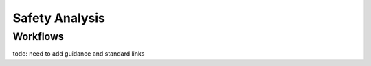 ..
   # *******************************************************************************
   # Copyright (c) 2024 Contributors to the Eclipse Foundation
   #
   # See the NOTICE file(s) distributed with this work for additional
   # information regarding copyright ownership.
   #
   # This program and the accompanying materials are made available under the
   # terms of the Apache License Version 2.0 which is available at
   # https://www.apache.org/licenses/LICENSE-2.0
   #
   # SPDX-License-Identifier: Apache-2.0
   # *******************************************************************************

Safety Analysis
===============


Workflows
---------

todo: need to add guidance and standard links


.. workflow:: Analyse Feature Architecture
   :id: WF_ANALYSE_FeatArch
   :status: draft
   :tags: safety_analysis
   :responsible: RL_committer
   :approved_by: RL_safety_manager
   :supported_by: RL_technical_lead, RL_security_manager
   :input: wp__requirements__feat, WP_FEATURE_ARCHITECTURE, WP_ISSUE_TRACK_SYSTEM
   :output: WP_FEATURE_SAFETY_ANALYSES, WP_FEATURE_DFA

   | The safety analysis and DFA for the feature is executed.

.. workflow:: Analyse Component Architecture
   :id: WF_ANALYSE_CompArch
   :status: draft
   :tags: safety_analysis
   :responsible: RL_committer
   :approved_by: RL_safety_manager
   :supported_by: RL_module_lead, RL_security_manager
   :input:  WP_SW_COMPONENT_REQ, WP_SW_COMPONENT_ARCHITECTURE, WP_ISSUE_TRACK_SYSTEM
   :output: WP_SW_COMPONENT_SAFETY_ANALYSES, WP_SW_COMPONENT_DFA

   | The safety analysis and DFA for the component is executed.

.. workflow:: Monitor/Verify Safety Analyses and DFA
   :id: WF_MR_VY_SAF_ANALYSES_DFA
   :status: draft
   :tags: safety_analysis
   :responsible: RL_committer
   :approved_by: RL_safety_manager
   :supported_by: RL_technical_lead, RL_module_lead, RL_security_manager
   :input: WP_FEATURE_SAFETY_ANALYSES, WP_FEATURE_DFA, WP_SW_COMPONENT_SAFETY_ANALYSES, WP_SW_COMPONENT_DFA
   :output: WP_SW_ARCH_VERIFICATION, WP_ISSUE_TRACK_SYSTEM

   | The safety analyses and DFA are monitored and verified.
   | The inspection shall be implemented as integral part of the review tool.
